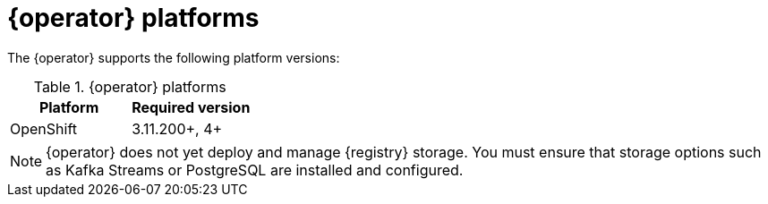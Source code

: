 [id="registry-operator-prerequisites"]
= {operator} platforms

The {operator} supports the following platform versions:

.{operator} platforms
[%header,cols=2*]
|===
| Platform | Required version
ifdef::apicurio-registry[]
| Kubernetes
| 1.12+
endif::[]
| OpenShift
| 3.11.200+, 4+
|===

NOTE: {operator} does not yet deploy and manage {registry} storage. You must ensure that storage options such as Kafka Streams or PostgreSQL are installed and configured.
